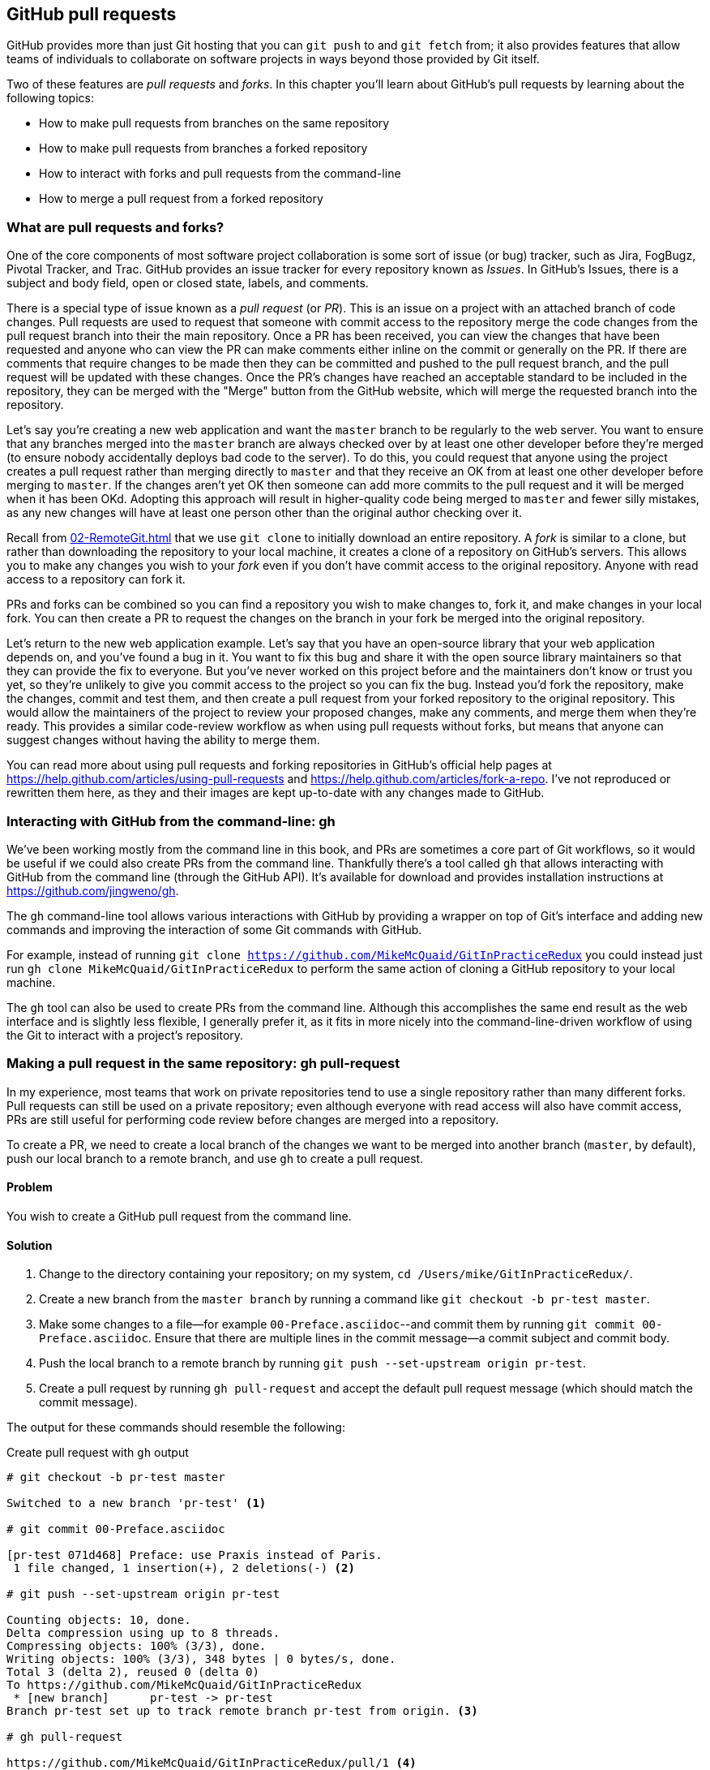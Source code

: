 ## GitHub pull requests
ifdef::env-github[:outfilesuffix: .adoc]

GitHub provides more than just Git hosting that you can `git push` to and `git fetch` from; it also provides features that allow teams of individuals to collaborate on software projects in ways beyond those provided by Git itself.

Two of these features are _pull requests_ and _forks_. In this chapter you'll learn about GitHub's pull requests by learning about the following topics:

* How to make pull requests from branches on the same repository
* How to make pull requests from branches a forked repository
* How to interact with forks and pull requests from the command-line
* How to merge a pull request from a forked repository

### What are pull requests and forks?
One of the core components of most software project collaboration is some sort of issue (or bug) tracker, such as Jira, FogBugz, Pivotal Tracker, and Trac. GitHub provides an issue tracker for every repository known as _Issues_. In GitHub's Issues, there is a subject and body field, open or closed state, labels, and comments.

There is a special type of issue known as a _pull request_ (or _PR_). This is an issue on a project with an attached branch of code changes. Pull requests are used to request that someone with commit access to the repository merge the code changes from the pull request branch into their the main repository. Once a PR has been received, you can view the changes that have been requested and anyone who can view the PR can make comments either inline on the commit or generally on the PR. If there are comments that require changes to be made then they can be committed and pushed to the pull request branch, and the pull request will be updated with these changes. Once the PR's changes have reached an acceptable standard to be included in the repository, they can be merged with the "Merge" button from the GitHub website, which will merge the requested branch into the repository.

Let's say you're creating a new web application and want the `master` branch to be regularly to the web server. You want to ensure that any branches merged into the `master` branch are always checked over by at least one other developer before they're merged (to ensure nobody accidentally deploys bad code to the server). To do this, you could request that anyone using the project creates a pull request rather than merging directly to `master` and that they receive an OK from at least one other developer before merging to `master`. If the changes aren't yet OK then someone can add more commits to the pull request and it will be merged when it has been OKd. Adopting this approach will result in higher-quality code being merged to `master` and fewer silly mistakes, as any new changes will have at least one person other than the original author checking over it.

Recall from <<02-RemoteGit#cloning-a-remote-github-repository-onto-your-local-machine-git-clone>> that we use `git clone` to initially download an entire repository. A _fork_ is similar to a clone, but rather than downloading the repository to your local machine, it creates a clone of a repository on GitHub's servers. This allows you to make any changes you wish to your _fork_ even if you don't have commit access to the original repository. Anyone with read access to a repository can fork it.

PRs and forks can be combined so you can find a repository you wish to make changes to, fork it, and make changes in your local fork. You can then create a PR to request the changes on the branch in your fork be merged into the original repository.

Let's return to the new web application example. Let's say that you have an open-source library that your web application depends on, and you've found a bug in it. You want to fix this bug and share it with the open source library maintainers so that they can provide the fix to everyone. But you've never worked on this project before and the maintainers don't know or trust you yet, so they're unlikely to give you commit access to the project so you can fix the bug. Instead you'd fork the repository, make the changes, commit and test them, and then create a pull request from your forked repository to the original repository. This would allow the maintainers of the project to review your proposed changes, make any comments, and merge them when they're ready. This provides a similar code-review workflow as when using pull requests without forks, but means that anyone can suggest changes without having the ability to merge them.

You can read more about using pull requests and forking repositories in GitHub's official help pages at https://help.github.com/articles/using-pull-requests and https://help.github.com/articles/fork-a-repo. I've not reproduced or rewritten them here, as they and their images are kept up-to-date with any changes made to GitHub.

### Interacting with GitHub from the command-line: gh
We've been working mostly from the command line in this book, and PRs are sometimes a core part of Git workflows, so it would be useful if we could also create PRs from the command line. Thankfully there's a tool called `gh` that allows interacting with GitHub from the command line (through the GitHub API). It's available for download and provides installation instructions at https://github.com/jingweno/gh.

The `gh` command-line tool allows various interactions with GitHub by providing a wrapper on top of Git's interface and adding new commands and improving the interaction of some Git commands with GitHub.

For example, instead of running `git clone https://github.com/MikeMcQuaid/GitInPracticeRedux` you could instead just run `gh clone MikeMcQuaid/GitInPracticeRedux` to perform the same action of cloning a GitHub repository to your local machine.

The `gh` tool can also be used to create PRs from the command line. Although this accomplishes the same end result as the web interface and is slightly less flexible, I generally prefer it, as it fits in more nicely into the command-line-driven workflow of using the Git to interact with a project's repository.

### Making a pull request in the same repository: gh pull-request
In my experience, most teams that work on private repositories tend to use a single repository rather than many different forks. Pull requests can still be used on a private repository; even although everyone with read access will also have commit access, PRs are still useful for performing code review before changes are merged into a repository.

To create a PR, we need to create a local branch of the changes we want to be merged into another branch (`master`, by default), push our local branch to a remote branch, and use `gh` to create a pull request.

#### Problem
You wish to create a GitHub pull request from the command line.

#### Solution
1.  Change to the directory containing your repository; on my system, `cd /Users/mike/GitInPracticeRedux/`.
2.  Create a new branch from the `master branch` by running a command like `git checkout -b pr-test master`.
3.  Make some changes to a file--for example `00-Preface.asciidoc`--and commit them by running `git commit 00-Preface.asciidoc`. Ensure that there are multiple lines in the commit message--a commit subject and commit body.
4.  Push the local branch to a remote branch by running `git push --set-upstream origin pr-test`.
5.  Create a pull request by running `gh pull-request` and accept the default pull request message (which should match the commit message).

The output for these commands should resemble the following:

.Create pull request with `gh` output
[.long-annotations]
```
# git checkout -b pr-test master

Switched to a new branch 'pr-test' <1>

# git commit 00-Preface.asciidoc

[pr-test 071d468] Preface: use Praxis instead of Paris.
 1 file changed, 1 insertion(+), 2 deletions(-) <2>

# git push --set-upstream origin pr-test

Counting objects: 10, done.
Delta compression using up to 8 threads.
Compressing objects: 100% (3/3), done.
Writing objects: 100% (3/3), 348 bytes | 0 bytes/s, done.
Total 3 (delta 2), reused 0 (delta 0)
To https://github.com/MikeMcQuaid/GitInPracticeRedux
 * [new branch]      pr-test -> pr-test
Branch pr-test set up to track remote branch pr-test from origin. <3>

# gh pull-request

https://github.com/MikeMcQuaid/GitInPracticeRedux/pull/1 <4>
```
<1> Local branch
<2> New commit
<3> Remote branch
<4> Pull request

From the pull request creation output:

* "Local branch (1)" shows the creation of the new local branch. This will be used to commit the changes for the new pull request.
* "New commit (2)" shows the new commit on the `pr-test` branch. It was created with a commit message subject and body.
* "Remote branch (3)" shows the new remote branch that was created to be used for the new pull request.
* "Pull request (4)" shows the URL for the new pull request created by the `gh` tool using the GitHub API. It is requesting the merge of the `pr-test` branch into the remote repository's `master` branch.

You have created a new pull request from the command-line using the `gh` tool.

#### Discussion
.How do you use branches with pull requests?
NOTE: Each pull request you create should use a new, non-`master` branch. As each pull request tracks the status (and any new commits) for a particular remote branch, you need to ensure that each branch is used for a separate pull request to avoid situations like adding a new commit to one pull request and having it show up in another. You should also avoid creating pull requests from the `master` branch, as this is generally the branch you will want to merge to. Additionally, GitHub will sometimes not update the `master` branch if you push new commits to it after creating the pull request, so you'd need to create a new pull request for every change that needs to be made. This is less than ideal, as you lose all the existing context and comments.

Now that a pull request has been created you can view it in the GitHub web interface:

.New pull request
[[new-pull-request]]
image::diagrams/10-PullRequest.png[]

<<new-pull-request>> shows the new pull request that has been created on GitHub. `gh` defaulted the pull request message to that of the single commit in this pull request. You can see that the commit message subject was used for the title of the pull request and the commit message body was used as the initial comment. Additionally the `master` branch was used as the _base branch_, which is the branch that the PR requests the changes be merged into. The changes that should be merged in are those from the `pr-test` branch, which is known as the _head branch_.

Essentially the pull request has just created a remote branch named `pr-test`, which we've requested someone merge into the `master` branch and discuss any changes that need to be made.

The `gh` tool also accepts the `-b` and `-h` parameters, which can be followed with a branch name to change the base and head branches respectively. These can either be passed a branch name such as `pr-test`; a branch name and GitHub user/organization name such as `GitInPractice:pr-test`; or a GitHub user/organization name, repository name, and branch name, as in `MikeMcQuaid/GitInPracticeRedux:pr-test`.

.How can you view a pull request without whitespace changes?
NOTE: The Files Changed pane on a pull request will show a diff of the changes in that pull request. Some lines may have changes to whitespace that you don't care about. In this case, you can avoid them by appending `?w=1` to the "Files changed" URL; for example, https://github.com/MikeMcQuaid/GitInPracticeRedux/pull/1/files?w=1

### Making a pull request from a forked repository: gh fork
If you want to commit to an open source software project that you don't have commit access to, you'll want to create a pull request so others can review your changes before they're merged (because open source doesn't mean letting anyone commit to any repository at any time). To do this, you'll want to create your own repository that you can make commits and push branches to and request pull requests from. As you may recall from <<what-are-pull-requests-and-forks>>, you can fork any repository you have read access to (which includes all public, open-source repositories).

#### Problem
You wish to fork a repository and create a pull request from that fork from the command line.

#### Solution
1.  Change to the directory containing your repository; for example, `cd /Users/mike/GitInPracticeRedux/`.
2.  Create a new fork by running `gh fork`.
3.  Create a new branch from the `master branch` by running a command like `git checkout -b credits master`.
4.  Make some changes to a file--for example, `01-IntroducingGitInPractice.asciidoc`--and commit them by running `git commit 01-IntroducingGitInPractice.asciidoc`. Ensure that there are multiple lines in the commit message--a commit subject and commit body.
5.  Push the local branch to a remote branch by running, for example, `git push --set-upstream origin pr-test`.
6.  Create a pull request by running `gh pull-request` and accept the default pull request message (which should match the commit message).

The output for these commands should resemble the following:

.Create fork and pull request with `gh` output
[.long-annotations]
```
# gh fork

remote: Counting objects: 3, done.
remote: Compressing objects: 100% (3/3), done.
remote: Total 3 (delta 0), reused 0 (delta 0)
Unpacking objects: 100% (3/3), done.
From https://github.com/MikeMcQuaid/GitInPracticeRedux
 * [new branch]      inspiration -> mikemcquaid/inspiration
 * [new branch]      master     -> mikemcquaid/master
 * [new branch]      pr-test    -> mikemcquaid/pr-test
 * [new branch]      v0.1-release -> mikemcquaid/v0.1-release
new remote: mikemcquaid <1>

# git checkout -b credits

Switched to a new branch 'credits' <2>

# git commit 01-IntroducingGitInPractice.asciidoc

[credits e9d27c7] Chapter 1: attribute quote.
 1 file changed, 2 insertions(+), 2 deletions(-) <3>

# git push --set-upstream origin credits

Counting objects: 10, done.
Delta compression using up to 8 threads.
Compressing objects: 100% (3/3), done.
Writing objects: 100% (3/3), 348 bytes | 0 bytes/s, done.
Total 3 (delta 2), reused 0 (delta 0)
To https://github.com/MikeMcQuaid/GitInPracticeRedux
 * [new branch]      credits -> credits
Branch credits set up to track remote branch credits from origin. <4>

# gh pull-request

https://github.com/MikeMcQuaid/GitInPracticeRedux/pull/2 <5>
```
<1> Repository fork
<2> Local branch
<3> New commit
<4> Remote branch
<5> Pull request

From the fork and pull request creation output:

* "Repository fork (1)" shows that the repository was forked on GitHub and a new remote repository was added with the username of the fork (`mikemcquaid` in this case) and fetched.
* "Local branch (2)" shows the creation of the new local branch.
* "New commit (3)" shows the new commit on the `credits` branch.
* "Remote branch (4)" shows the new remote branch that was created.
* "Pull request (5)" shows the URL for the new pull request. It's requesting the merge of the `credits` branch from the https://github.com/MikeMcQuaid/GitInPracticeRedux forked repository into the `master` branch of the https://github.com/MikeMcQuaid/GitInPracticeRedux main repository.

You have created a fork and pull request from it from the command line.

### Merging a pull request from the same repository
Merging a pull request from a non-forked repository is easy. You can either click the Merge Pull Request button (as seen in <<new-pull-request>>) or just merge the branch as you would any other. Note that the Merge Pull Request button always performs a non-fast-forward merge (it always produces a merge commit) so let's do that here too.

#### Problem
You wish to merge a pull request from the command line.

#### Solution
1.  Change to the directory containing your repository; on my machine, `cd /Users/mike/GitInPracticeRedux/`.
2.  Checkout the `master` branch by running `git checkout master`.
3.  Ensure that all the remote branches are up to date by running `git fetch`.
4.  Merge the remote `pr-test` branch into the `master` branch by running `git merge --no-ff origin/pr-test`.
5.  Push the updated `master` branch with `git push`.
6.  Delete the now-merged `pr-test` branch by running `git push --delete origin pr-test`.

The output for these commands should resemble the following:

.Merging a pull request
```
# git checkout master

Switched to branch 'master'
Your branch is up-to-date with 'origin/master'. <1>

# git fetch

# git merge --no-ff origin/pr-test

Merge made by the 'recursive' strategy.
 00-Preface.asciidoc | 3 +--
 1 file changed, 1 insertion(+), 2 deletions(-) <2>

# git push

Counting objects: 1, done.
Writing objects: 100% (1/1), 241 bytes | 0 bytes/s, done.
Total 1 (delta 0), reused 0 (delta 0)
To https://github.com/MikeMcQuaid/GitInPracticeRedux.git
   cc206b5..7a19d89  master -> master <3>

# git push --delete origin pr-test
To https://github.com/MikeMcQuaid/GitInPracticeRedux.git
 - [deleted]         pr-test <4>
```
<1> Branch checkout
<2> Merge commit
<3> Branch push
<4> Branch delete

From the merging a pull request output:

* "Branch checkout (1)" shows the checkout of the `master` branch. This is required, because to merge into the `master` branch, you first need to have the `master` branch checked out.
* "Merge commit (2)" shows the new merge commit created by the non-fast-forward commit. Remember this was run withe `--no-ff` to guarantee creating a merge commit (which matches the behavior of the "Merge pull request" button).
* "Branch push (3)" shows the new merged commits being pushed to the remote `master` branch.
* "Branch delete (4)" shows the deletion of the now merged (and therefore unneeded) `pr-test` branch.

You have successfully merged a pull request from the command line.

#### Discussion
Let's look at the pull request on GitHub:

.Merged pull request
[[merged-pull-request]]
image::screenshots/10-MergedPullRequest.png[]

<<merged-pull-request>> shows the state of the merged pull request after these changes. You'll notice that after the push, the pull request has been automatically closed, as it has detected that you've merged the contents of the branch remotely.

.How can you close a pull request without a merge or issue from a commit?
NOTE: If you prefer to perhaps cherry-pick or rewrite some of the commits then the SHA-1 may change. This case may not be detected automatically by GitHub as a merge, and therefore the issue may not be closed automatically. If you wish to ensure that any modified commit will automatically close the pull request, you could use `git rebase --interactive` or `git commit --amend` to change the commit message for one of the commits to include text such as `Closes #1`. The first pull request that was created in our example was numbered #1. This magic string in a commit message is detected by GitHub and indicates that when this commit is merged to the `master` branch on the main repository, it should close the pull request or issue numbered #1. You can read more about this in GitHub's help at https://help.github.com/articles/closing-issues-via-commit-messages.

### Merging a pull request from a forked repository: gh merge
To merge a pull request from a forked repository is more involved. You can click the Merge Pull Request button, but what if you want to merge the branch from the command line? You could manually add the forked repository as a remote repository and merge it like before. Instead, though, let's use the handy `gh` tool again to make things a bit easier.

To simulate the typical open-source maintainer approach where you wouldn't have new forks already added as remote repositories, let's start by removing the fork's remote from the local Git repository by running `git remote rm mikemcquaid` (which won't produce any output). This leaves the remote intact on GitHub, but just means that it no longer will be on the local repository.

#### Problem
You wish to merge a pull request from a forked repository from the command line.

#### Solution
1.  Change to the directory containing your repository; for example, `cd /Users/mike/GitInPracticeRedux/`.
2.  Checkout the `master` branch by running `git checkout master`.
3.  Merge the remote pull request into the `master` branch by running `gh merge https://github.com/MikeMcQuaid/GitInPracticeRedux/pull/2`.
4.  Push the updated `master` branch with `git push`.

The output for these commands should resemble the following:

.Merging a pull request from a forked repository
```
# git checkout master

Switched to branch 'master'
Your branch is up-to-date with 'origin/master'. <1>

# gh merge https://github.com/MikeMcQuaid/GitInPracticeRedux/pull/2

From https://github.com/MikeMcQuaid/GitInPracticeRedux
 * [new branch]      credits    -> mikemcquaid/credits
Merge made by the 'recursive' strategy.
 01-IntroducingGitInPractice.asciidoc | 4 ++--
 1 file changed, 2 insertions(+), 2 deletions(-) <2>

# git push

Counting objects: 12, done.
Delta compression using up to 8 threads.
Compressing objects: 100% (5/5), done.
Writing objects: 100% (5/5), 620 bytes | 0 bytes/s, done.
Total 5 (delta 3), reused 0 (delta 0)
To https://github.com/MikeMcQuaid/GitInPracticeRedux.git
   7a19d89..77f848d  master -> master <3>
```
<1> Branch checkout
<2> PR merge
<3> Branch push

From the merging a forked pull request output:

* "Branch checkout (1)" shows the checkout of the `master` branch.
* "PR commit (2)" shows the new merge commit created by the pull request merge.
* "Branch push (3)" shows the new PR commits being pushed to the remote `master` branch.

You have successfully merged a pull request from a forked repository from the command line.

### Summary
In this chapter you hopefully learned:

* How pull requests are used to request the merge and review of branches
* How forks are used to request pull requests on repositories without commit access
* How to create a new pull request using `gh pull-request`
* How to merge a pull request using `git merge` or `gh merge`
